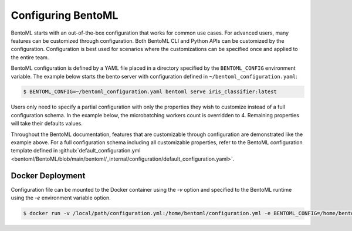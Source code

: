 ===================
Configuring BentoML
===================

BentoML starts with an out-of-the-box configuration that works for common use cases. For advanced users, many
features can be customized through configuration. Both BentoML CLI and Python APIs can be customized 
by the configuration. Configuration is best used for scenarios where the customizations can be specified once 
and applied to the entire team.

BentoML configuration is defined by a YAML file placed in a directory specified by the ``BENTOML_CONFIG`` 
environment variable. The example below starts the bento server with configuration defined in ``~/bentoml_configuration.yaml``:

.. code-block:: shell

    $ BENTOML_CONFIG=~/bentoml_configuration.yaml bentoml serve iris_classifier:latest

Users only need to specify a partial configuration with only the properties they wish to customize instead 
of a full configuration schema. In the example below, the microbatching workers count is overridden to 4.
Remaining properties will take their defaults values.

.. code-block:: yaml
   :caption: `~/bentoml_configuration.yaml`

    api_server:
      workers: 4
      timeout: 60
      http:
        port: 6000

Throughout the BentoML documentation, features that are customizable through configuration are demonstrated 
like the example above. For a full configuration schema including all customizable properties, refer to
the BentoML configuration template defined in :github:`default_configuration.yml <bentoml/BentoML/blob/main/bentoml/_internal/configuration/default_configuration.yaml>`.



Docker Deployment
-----------------

Configuration file can be mounted to the Docker container using the `-v` option and specified to the BentoML 
runtime using the `-e` environment variable option.

.. code-block:: shell

    $ docker run -v /local/path/configuration.yml:/home/bentoml/configuration.yml -e BENTOML_CONFIG=/home/bentoml/configuration.yml


.. spelling::

    customizations
    microbatching
    customizable
    multiproc
    dir
    tls
    apiserver
    uri
    gcs
